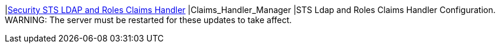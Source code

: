 |<<Claims_Handler_Manager,Security STS LDAP and Roles Claims Handler>>
|Claims_Handler_Manager
|STS Ldap and Roles Claims Handler Configuration. WARNING: The server must be restarted for these updates to take affect.

